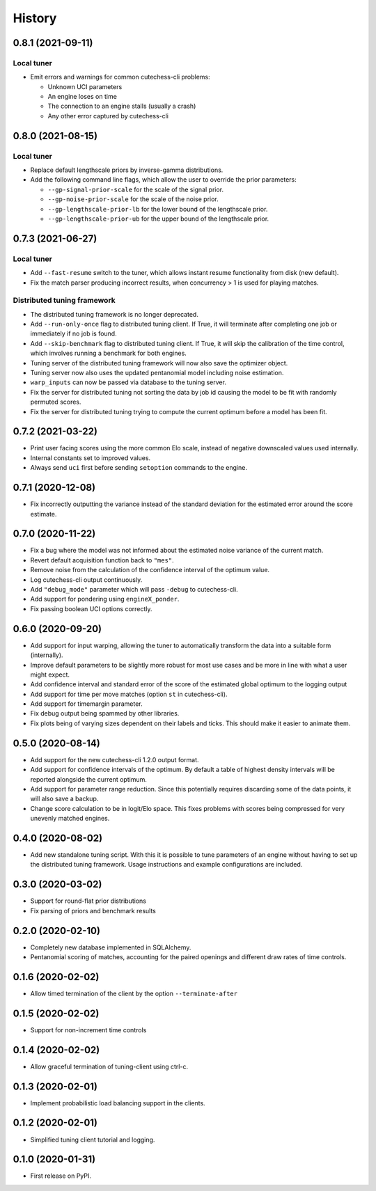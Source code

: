 =======
History
=======

0.8.1 (2021-09-11)
------------------

Local tuner
~~~~~~~~~~~

* Emit errors and warnings for common cutechess-cli problems:

  - Unknown UCI parameters
  - An engine loses on time
  - The connection to an engine stalls (usually a crash)
  - Any other error captured by cutechess-cli

0.8.0 (2021-08-15)
------------------

Local tuner
~~~~~~~~~~~

* Replace default lengthscale priors by inverse-gamma distributions.
* Add the following command line flags, which allow the user to override the
  prior parameters:

  - ``--gp-signal-prior-scale`` for the scale of the signal prior.
  - ``--gp-noise-prior-scale`` for the scale of the noise prior.
  - ``--gp-lengthscale-prior-lb`` for the lower bound of the lengthscale prior.
  - ``--gp-lengthscale-prior-ub`` for the upper bound of the lengthscale prior.

0.7.3 (2021-06-27)
------------------

Local tuner
~~~~~~~~~~~

* Add ``--fast-resume`` switch to the tuner, which allows instant resume
  functionality from disk (new default).
* Fix the match parser producing incorrect results, when concurrency > 1 is
  used for playing matches.

Distributed tuning framework
~~~~~~~~~~~~~~~~~~~~~~~~~~~~
* The distributed tuning framework is no longer deprecated.
* Add ``--run-only-once`` flag to distributed tuning client. If True, it will
  terminate after completing one job or immediately if no job is found.
* Add ``--skip-benchmark`` flag to distributed tuning client. If True, it will
  skip the calibration of the time control, which involves running a benchmark
  for both engines.
* Tuning server of the distributed tuning framework will now also save the
  optimizer object.
* Tuning server now also uses the updated pentanomial model including
  noise estimation.
* ``warp_inputs`` can now be passed via database to the tuning server.
* Fix the server for distributed tuning not sorting the data by job id causing
  the model to be fit with randomly permuted scores.
* Fix the server for distributed tuning trying to compute the current optimum
  before a model has been fit.

0.7.2 (2021-03-22)
------------------
* Print user facing scores using the more common Elo scale, instead of negative
  downscaled values used internally.
* Internal constants set to improved values.
* Always send ``uci`` first before sending ``setoption`` commands to the engine.

0.7.1 (2020-12-08)
------------------
* Fix incorrectly outputting the variance instead of the standard deviation for
  the estimated error around the score estimate.

0.7.0 (2020-11-22)
------------------
* Fix a bug where the model was not informed about the estimated noise variance
  of the current match.
* Revert default acquisition function back to ``"mes"``.
* Remove noise from the calculation of the confidence interval of the optimum
  value.
* Log cutechess-cli output continuously.
* Add ``"debug_mode"`` parameter which will pass ``-debug`` to cutechess-cli.
* Add support for pondering using ``engineX_ponder``.
* Fix passing boolean UCI options correctly.

0.6.0 (2020-09-20)
------------------
* Add support for input warping, allowing the tuner to automatically transform
  the data into a suitable form (internally).
* Improve default parameters to be slightly more robust for most use cases and
  be more in line with what a user might expect.
* Add confidence interval and standard error of the score of the estimated
  global optimum to the logging output
* Add support for time per move matches (option ``st`` in cutechess-cli).
* Add support for timemargin parameter.
* Fix debug output being spammed by other libraries.
* Fix plots being of varying sizes dependent on their labels and ticks.
  This should make it easier to animate them.

0.5.0 (2020-08-14)
------------------
* Add support for the new cutechess-cli 1.2.0 output format.
* Add support for confidence intervals of the optimum. By default a table of
  highest density intervals will be reported alongside the current optimum.
* Add support for parameter range reduction. Since this potentially requires
  discarding some of the data points, it will also save a backup.
* Change score calculation to be in logit/Elo space. This fixes problems with
  scores being compressed for very unevenly matched engines.

0.4.0 (2020-08-02)
------------------
* Add new standalone tuning script. With this it is possible to tune parameters
  of an engine without having to set up the distributed tuning framework.
  Usage instructions and example configurations are included.

0.3.0 (2020-03-02)
------------------

* Support for round-flat prior distributions
* Fix parsing of priors and benchmark results

0.2.0 (2020-02-10)
------------------

* Completely new database implemented in SQLAlchemy.
* Pentanomial scoring of matches, accounting for the paired openings and different draw rates of time controls.

0.1.6 (2020-02-02)
------------------

* Allow timed termination of the client by the option ``--terminate-after``

0.1.5 (2020-02-02)
------------------

* Support for non-increment time controls

0.1.4 (2020-02-02)
------------------

* Allow graceful termination of tuning-client using ctrl-c.

0.1.3 (2020-02-01)
------------------

* Implement probabilistic load balancing support in the clients.

0.1.2 (2020-02-01)
------------------

* Simplified tuning client tutorial and logging.

0.1.0 (2020-01-31)
------------------

* First release on PyPI.
